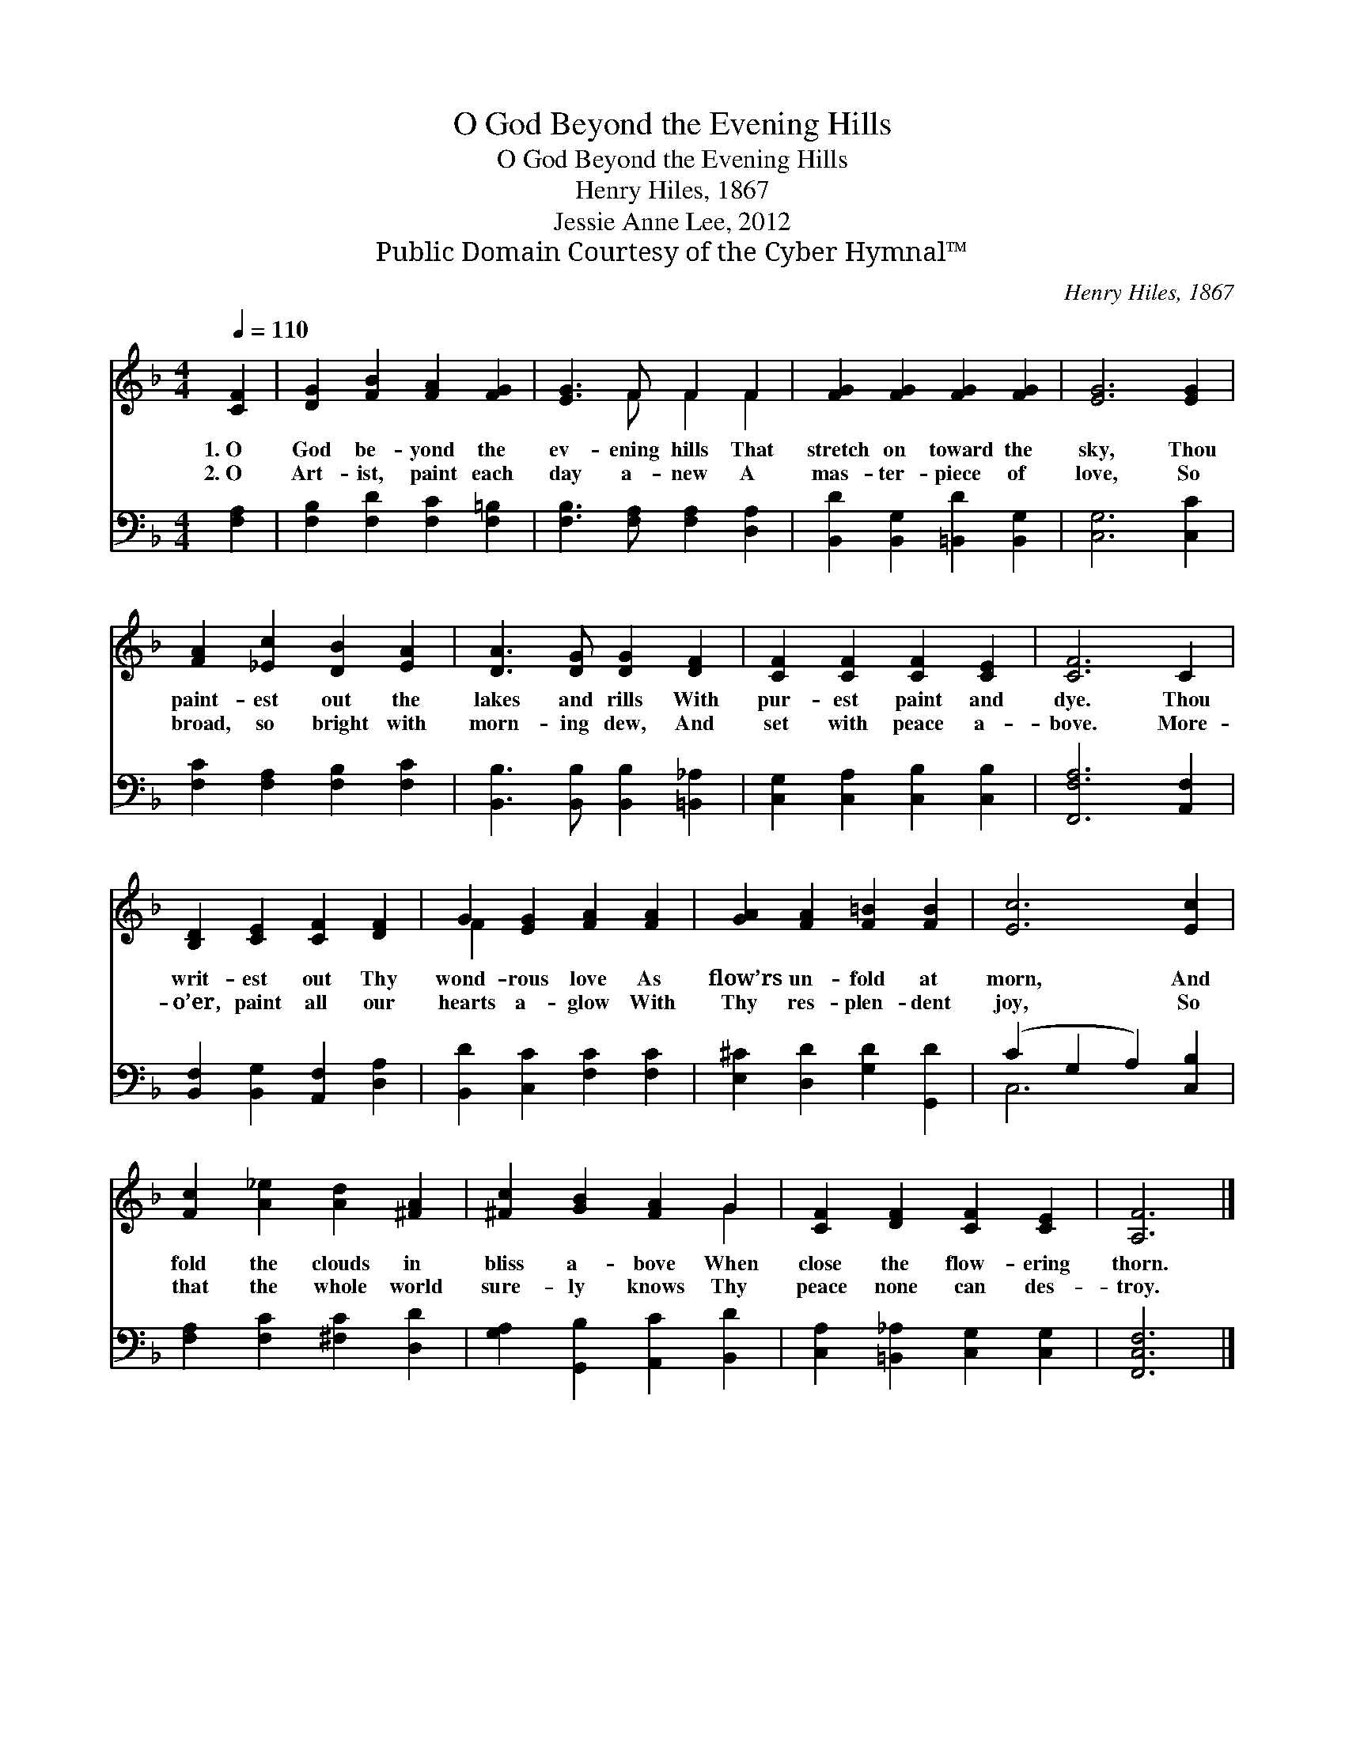 X:1
T:O God Beyond the Evening Hills
T:O God Beyond the Evening Hills
T:Henry Hiles, 1867
T:Jessie Anne Lee, 2012
T:Public Domain Courtesy of the Cyber Hymnal™
C:Henry Hiles, 1867
Z:Public Domain
Z:Courtesy of the Cyber Hymnal™
%%score ( 1 2 ) ( 3 4 )
L:1/8
Q:1/4=110
M:4/4
K:F
V:1 treble 
V:2 treble 
V:3 bass 
V:4 bass 
V:1
 [CF]2 | [DG]2 [FB]2 [FA]2 [FG]2 | [EG]3 F F2 F2 | [FG]2 [FG]2 [FG]2 [FG]2 | [EG]6 [EG]2 | %5
w: 1.~O|God be- yond the|ev- ening hills That|stretch on toward the|sky, Thou|
w: 2.~O|Art- ist, paint each|day a- new A|mas- ter- piece of|love, So|
 [FA]2 [_Ec]2 [DB]2 [EA]2 | [DA]3 [DG] [DG]2 [DF]2 | [CF]2 [CF]2 [CF]2 [CE]2 | [CF]6 C2 | %9
w: paint- est out the|lakes and rills With|pur- est paint and|dye. Thou|
w: broad, so bright with|morn- ing dew, And|set with peace a-|bove. More-|
 [B,D]2 [CE]2 [CF]2 [DF]2 | G2 [EG]2 [FA]2 [FA]2 | [GA]2 [FA]2 [F=B]2 [FB]2 | [Ec]6 [Ec]2 | %13
w: writ- est out Thy|wond- rous love As|flow’rs un- fold at|morn, And|
w: o’er, paint all our|hearts a- glow With|Thy res- plen- dent|joy, So|
 [Fc]2 [A_e]2 [Ad]2 [^FA]2 | [^Fc]2 [GB]2 [FA]2 G2 | [CF]2 [DF]2 [CF]2 [CE]2 | [A,F]6 |] %17
w: fold the clouds in|bliss a- bove When|close the flow- ering|thorn.|
w: that the whole world|sure- ly knows Thy|peace none can des-|troy.|
V:2
 x2 | x8 | x3 F F2 F2 | x8 | x8 | x8 | x8 | x8 | x8 | x8 | F2 x6 | x8 | x8 | x8 | x6 G2 | x8 | %16
 x6 |] %17
V:3
 [F,A,]2 | [F,B,]2 [F,D]2 [F,C]2 [F,=B,]2 | [F,B,]3 [F,A,] [F,A,]2 [D,A,]2 | %3
 [B,,D]2 [B,,G,]2 [=B,,D]2 [B,,G,]2 | [C,G,]6 [C,C]2 | [F,C]2 [F,A,]2 [F,B,]2 [F,C]2 | %6
 [B,,B,]3 [B,,B,] [B,,B,]2 [=B,,_A,]2 | [C,G,]2 [C,A,]2 [C,B,]2 [C,B,]2 | [F,,F,A,]6 [A,,F,]2 | %9
 [B,,F,]2 [B,,G,]2 [A,,F,]2 [D,A,]2 | [B,,D]2 [C,C]2 [F,C]2 [F,C]2 | %11
 [E,^C]2 [D,D]2 [G,D]2 [G,,D]2 | (C2 G,2 A,2) [C,B,]2 | [F,A,]2 [F,C]2 [^F,C]2 [D,D]2 | %14
 [G,A,]2 [G,,B,]2 [A,,C]2 [B,,D]2 | [C,A,]2 [=B,,_A,]2 [C,G,]2 [C,G,]2 | [F,,C,F,]6 |] %17
V:4
 x2 | x8 | x8 | x8 | x8 | x8 | x8 | x8 | x8 | x8 | x8 | x8 | C,6 x2 | x8 | x8 | x8 | x6 |] %17

